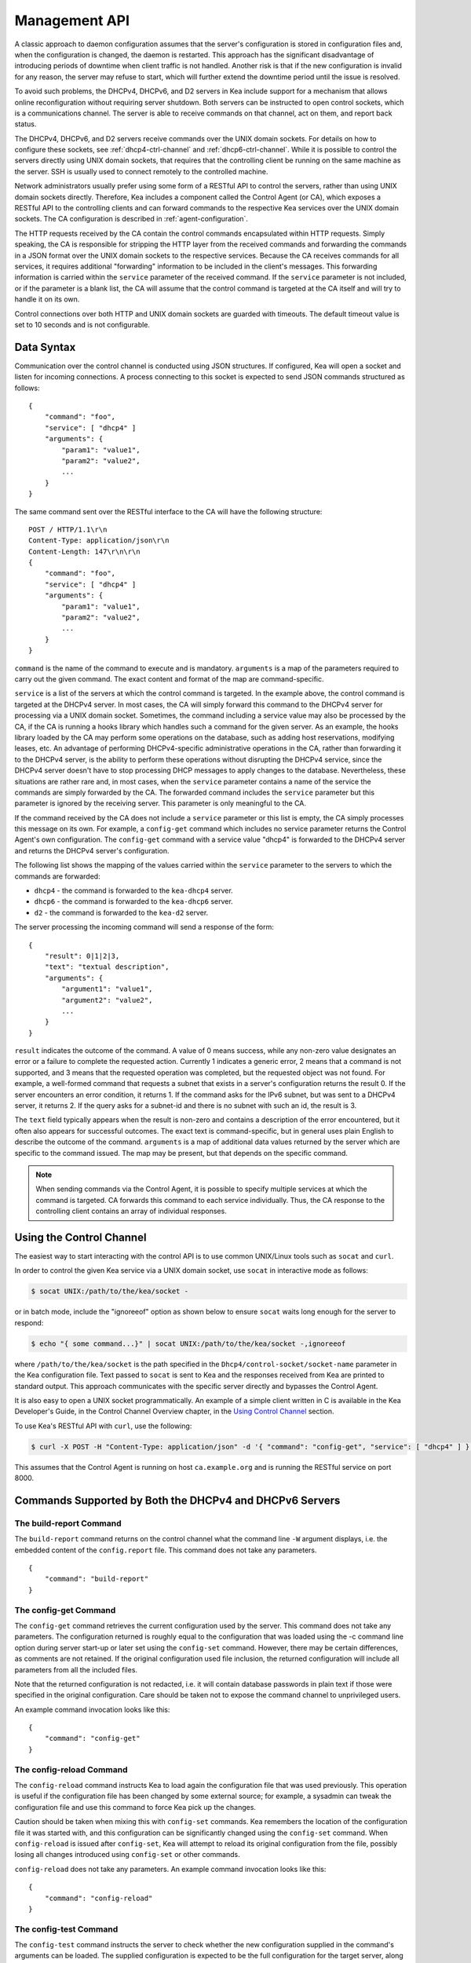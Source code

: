 .. _ctrl-channel:

**************
Management API
**************

A classic approach to daemon configuration assumes that the server's
configuration is stored in configuration files and, when the
configuration is changed, the daemon is restarted. This approach has the
significant disadvantage of introducing periods of downtime when client
traffic is not handled. Another risk is that if the new configuration is
invalid for any reason, the server may refuse to start, which will
further extend the downtime period until the issue is resolved.

To avoid such problems, the DHCPv4, DHCPv6, and D2 servers in Kea include
support for a mechanism that allows online reconfiguration without
requiring server shutdown. Both servers can be instructed to open
control sockets, which is a communications channel. The server is able
to receive commands on that channel, act on them, and report back
status.

The DHCPv4, DHCPv6, and D2 servers receive commands over the UNIX domain
sockets. For details on how to configure these sockets, see
:ref:`dhcp4-ctrl-channel` and :ref:`dhcp6-ctrl-channel`. While
it is possible to control the servers directly using UNIX domain sockets,
that requires that the controlling client be running on the same machine
as the server. SSH is usually used to connect remotely to the controlled
machine.

Network administrators usually prefer using some form of a RESTful API
to control the servers, rather than using UNIX domain sockets directly.
Therefore, Kea includes a component called the Control Agent (or CA), which
exposes a RESTful API to the controlling clients and can forward
commands to the respective Kea services over the UNIX domain sockets.
The CA configuration is described in
:ref:`agent-configuration`.

The HTTP requests received by the CA contain the control commands
encapsulated within HTTP requests. Simply speaking, the CA is
responsible for stripping the HTTP layer from the received commands and
forwarding the commands in a JSON format over the UNIX domain sockets to
the respective services. Because the CA receives commands for all
services, it requires additional "forwarding" information to be included
in the client's messages. This forwarding information is carried within
the ``service`` parameter of the received command. If the ``service``
parameter is not included, or if the parameter is a blank list, the CA
will assume that the control command is targeted at the CA itself and
will try to handle it on its own.

Control connections over both HTTP and UNIX domain sockets are guarded
with timeouts. The default timeout value is set to 10 seconds and is not
configurable.

.. _ctrl-channel-syntax:

Data Syntax
===========

Communication over the control channel is conducted using JSON
structures. If configured, Kea will open a socket and listen for
incoming connections. A process connecting to this socket is expected to
send JSON commands structured as follows:

::

   {
       "command": "foo",
       "service": [ "dhcp4" ]
       "arguments": {
           "param1": "value1",
           "param2": "value2",
           ...
       }
   }

The same command sent over the RESTful interface to the CA will have the
following structure:

::

       POST / HTTP/1.1\r\n
       Content-Type: application/json\r\n
       Content-Length: 147\r\n\r\n
       {
           "command": "foo",
           "service": [ "dhcp4" ]
           "arguments": {
               "param1": "value1",
               "param2": "value2",
               ...
           }
       }

``command`` is the name of the command to execute and is mandatory.
``arguments`` is a map of the parameters required to carry out the given
command. The exact content and format of the map are command-specific.

``service`` is a list of the servers at which the control command is
targeted. In the example above, the control command is targeted at the
DHCPv4 server. In most cases, the CA will simply forward this command to
the DHCPv4 server for processing via a UNIX domain socket. Sometimes,
the command including a service value may also be processed by the CA,
if the CA is running a hooks library which handles such a command for
the given server. As an example, the hooks library loaded by the CA may
perform some operations on the database, such as adding host
reservations, modifying leases, etc. An advantage of performing
DHCPv4-specific administrative operations in the CA, rather than
forwarding it to the DHCPv4 server, is the ability to perform these
operations without disrupting the DHCPv4 service, since the DHCPv4
server doesn't have to stop processing DHCP messages to apply changes to
the database. Nevertheless, these situations are rather rare and, in
most cases, when the ``service`` parameter contains a name of the
service the commands are simply forwarded by the CA. The forwarded
command includes the ``service`` parameter but this parameter is ignored
by the receiving server. This parameter is only meaningful to the CA.

If the command received by the CA does not include a ``service``
parameter or this list is empty, the CA simply processes this message on
its own. For example, a ``config-get`` command which includes no service
parameter returns the Control Agent's own configuration. The
``config-get`` command with a service value "dhcp4" is forwarded to the DHCPv4
server and returns the DHCPv4 server's configuration.

The following list shows the mapping of the values carried within the
``service`` parameter to the servers to which the commands are
forwarded:

-  ``dhcp4`` - the command is forwarded to the ``kea-dhcp4`` server.

-  ``dhcp6`` - the command is forwarded to the ``kea-dhcp6`` server.

-  ``d2`` - the command is forwarded to the ``kea-d2`` server.

The server processing the incoming command will send a response of the
form:

::

   {
       "result": 0|1|2|3,
       "text": "textual description",
       "arguments": {
           "argument1": "value1",
           "argument2": "value2",
           ...
       }
   }

``result`` indicates the outcome of the command. A value of 0 means
success, while any non-zero value designates an error or a failure to
complete the requested action. Currently 1 indicates a generic error, 2
means that a command is not supported, and 3 means that the requested
operation was completed, but the requested object was not found. For
example, a well-formed command that requests a subnet that exists in a
server's configuration returns the result 0. If the server encounters an
error condition, it returns 1. If the command asks for the IPv6 subnet,
but was sent to a DHCPv4 server, it returns 2. If the query asks for a
subnet-id and there is no subnet with such an id, the result is 3.

The ``text`` field typically appears when the result is non-zero and
contains a description of the error encountered, but it often also
appears for successful outcomes. The exact text is command-specific, but
in general uses plain English to describe the outcome of the command.
``arguments`` is a map of additional data values returned by the server
which are specific to the command issued. The map may be present, but
that depends on the specific command.

.. note::

   When sending commands via the Control Agent, it is possible to specify
   multiple services at which the command is targeted. CA forwards this
   command to each service individually. Thus, the CA response to the
   controlling client contains an array of individual responses.

.. _ctrl-channel-client:

Using the Control Channel
=========================

The easiest way to start interacting with the control API is to use
common UNIX/Linux tools such as ``socat`` and ``curl``.

In order to control the given Kea service via a UNIX domain socket, use
``socat`` in interactive mode as follows:

.. code-block:: console

   $ socat UNIX:/path/to/the/kea/socket -

or in batch mode, include the "ignoreeof" option as shown below to
ensure ``socat`` waits long enough for the server to respond:

.. code-block:: console

   $ echo "{ some command...}" | socat UNIX:/path/to/the/kea/socket -,ignoreeof

where ``/path/to/the/kea/socket`` is the path specified in the
``Dhcp4/control-socket/socket-name`` parameter in the Kea configuration
file. Text passed to ``socat`` is sent to Kea and the responses received
from Kea are printed to standard output. This approach communicates with
the specific server directly and bypasses the Control Agent.

It is also easy to open a UNIX socket programmatically. An example of a
simple client written in C is available in the Kea Developer's Guide, in
the Control Channel Overview chapter, in the
`Using Control Channel <https://jenkins.isc.org/job/Kea_doc/doxygen/d2/d96/ctrlSocket.html#ctrlSocketClient>`__
section.

To use Kea's RESTful API with ``curl``, use the following:

.. code-block:: console

   $ curl -X POST -H "Content-Type: application/json" -d '{ "command": "config-get", "service": [ "dhcp4" ] }' http://ca.example.org:8000/

This assumes that the Control Agent is running on host
``ca.example.org`` and is running the RESTful service on port 8000.

.. _commands-common:

Commands Supported by Both the DHCPv4 and DHCPv6 Servers
========================================================

.. _command-build-report:

The build-report Command
------------------------

The ``build-report`` command returns on the control channel what the
command line ``-W`` argument displays, i.e. the embedded content of the
``config.report`` file. This command does not take any parameters.

::

   {
       "command": "build-report"
   }

.. _command-config-get:

The config-get Command
----------------------

The ``config-get`` command retrieves the current configuration used by the
server. This command does not take any parameters. The configuration
returned is roughly equal to the configuration that was loaded using the
-c command line option during server start-up or later set using the
``config-set`` command. However, there may be certain differences, as
comments are not retained. If the original configuration used file
inclusion, the returned configuration will include all parameters from
all the included files.

Note that the returned configuration is not redacted, i.e. it will
contain database passwords in plain text if those were specified in the
original configuration. Care should be taken not to expose the command
channel to unprivileged users.

An example command invocation looks like this:

::

   {
       "command": "config-get"
   }

.. _command-config-reload:

The config-reload Command
-------------------------

The ``config-reload`` command instructs Kea to load again the
configuration file that was used previously. This operation is useful if
the configuration file has been changed by some external source; for
example, a sysadmin can tweak the configuration file and use this
command to force Kea pick up the changes.

Caution should be taken when mixing this with ``config-set`` commands. Kea
remembers the location of the configuration file it was started with,
and this configuration can be significantly changed using the ``config-set``
command. When ``config-reload`` is issued after ``config-set``, Kea will attempt
to reload its original configuration from the file, possibly losing all
changes introduced using ``config-set`` or other commands.

``config-reload`` does not take any parameters. An example command
invocation looks like this:

::

   {
       "command": "config-reload"
   }

.. _command-config-test:

The config-test Command
-----------------------

The ``config-test`` command instructs the server to check whether the new
configuration supplied in the command's arguments can be loaded. The
supplied configuration is expected to be the full configuration for the
target server, along with an optional Logger configuration. As for the
``-t`` command, some sanity checks are not performed, so it is possible a
configuration which successfully passes this command will still fail in
the ``config-set`` command or at launch time. The structure of the
command is as follows:

::

   {
       "command": "config-test",
       "arguments":  {
           "<server>": {
           }
        }
   }

where <server> is the configuration element name for a given server such
as "Dhcp4" or "Dhcp6". For example:

::

   {
       "command": "config-test",
       "arguments":  {
           "Dhcp6": {
               :
           }
        }
   }

The server's response will contain a numeric code, "result" (0 for
success, non-zero on failure), and a string, "text", describing the
outcome:

::

       {"result": 0, "text": "Configuration seems sane..." }

       or

       {"result": 1, "text": "unsupported parameter: BOGUS (<string>:16:26)" }

.. _command-config-write:

The config-write Command
------------------------

The ``config-write`` command instructs the Kea server to write its current
configuration to a file on disk. It takes one optional argument, called
"filename", that specifies the name of the file to write the
configuration to. If not specified, the name used when starting Kea
(passed as a -c argument) will be used. If a relative path is specified,
Kea will write its files only in the directory it is running.

An example command invocation looks like this:

::

   {
       "command": "config-write",
       "arguments": {
           "filename": "config-modified-2017-03-15.json"
       }
   }

.. _command-leases-reclaim:

The leases-reclaim Command
--------------------------

The ``leases-reclaim`` command instructs the server to reclaim all expired
leases immediately. The command has the following JSON syntax:

::

   {
       "command": "leases-reclaim",
       "arguments": {
           "remove": true
       }
   }

The ``remove`` boolean parameter is mandatory and indicates whether the
reclaimed leases should be removed from the lease database (if true), or
left in the "expired-reclaimed" state (if false). The latter facilitates
lease affinity, i.e. the ability to re-assign an expired lease to the
same client that used this lease before. See :ref:`lease-affinity`
for the details. Also, see :ref:`lease-reclamation` for general
information about the processing of expired leases (lease reclamation).

.. _command-libreload:

The libreload Command
---------------------

The ``libreload`` command first unloads and then loads all currently
loaded hooks libraries. This is primarily intended to allow one or more
hooks libraries to be replaced with newer versions without requiring Kea
servers to be reconfigured or restarted. Note that the hooks libraries
are passed the same parameter values (if any) that were passed when they
originally loaded.

::

   {
       "command": "libreload",
       "arguments": { }
   }

The server will respond with a result of either 0, indicating success,
or 1, indicating failure.

.. _command-list-commands:

The list-commands Command
-------------------------

The ``list-commands`` command retrieves a list of all commands supported
by the server. It does not take any arguments. An example command may
look like this:

::

   {
       "command": "list-commands",
       "arguments": { }
   }

The server responds with a list of all supported commands. The arguments
element is a list of strings, each of which conveys one supported
command.

.. _command-config-set:

The config-set Command
----------------------

The ``config-set`` command instructs the server to replace its current
configuration with the new configuration supplied in the command's
arguments. The supplied configuration is expected to be the full
configuration for the target server, along with an optional Logger
configuration. While optional, the Logger configuration is highly
recommended, as without it the server will revert to its default logging
configuration. The structure of the command is as follows:

::

   {
       "command": "config-set",
       "arguments":  {
           "<server>": {
           }
        }
   }

where <server> is the configuration element name for a given server such
as "Dhcp4" or "Dhcp6". For example:

::

   {
       "command": "config-set",
       "arguments":  {
           "Dhcp6": {
               :
           }
        }
   }

If the new configuration proves to be invalid, the server retains its
current configuration. Please note that the new configuration is
retained in memory only; if the server is restarted or a configuration
reload is triggered via a signal, the server uses the configuration
stored in its configuration file. The server's response contains a
numeric code, "result" (0 for success, non-zero on failure), and a
string, "text", describing the outcome:

::

       {"result": 0, "text": "Configuration successful." }

       or

       {"result": 1, "text": "unsupported parameter: BOGUS (<string>:16:26)" }

.. _command-shutdown:

The shutdown Command
--------------------

The ``shutdown`` command instructs the server to initiate its shutdown
procedure. It is the equivalent of sending a SIGTERM signal to the
process. This command does not take any arguments. An example command
may look like this:

::

   {
       "command": "shutdown"
   }

The server responds with a confirmation that the shutdown procedure has
been initiated.

.. _command-dhcp-disable:

The dhcp-disable Command
------------------------

The ``dhcp-disable`` command globally disables the DHCP service. The
server continues to operate, but it drops all received DHCP messages.
This command is useful when the server's maintenance requires that the
server temporarily stop allocating new leases and renew existing leases.
It is also useful in failover-like configurations during a
synchronization of the lease databases at startup, or recovery after a
failure. The optional parameter "max-period" specifies the time in
seconds after which the DHCP service should be automatically re-enabled,
if the ``dhcp-enable`` command is not sent before this time elapses.

::

   {
       "command": "dhcp-disable",
       "arguments": {
           "max-period": 20
       }
   }

.. _command-dhcp-enable:

The dhcp-enable Command
-----------------------

The ``dhcp-enable`` command globally enables the DHCP service.

::

   {
       "command": "dhcp-enable"
   }

.. _command-status-get:

The status-get Command
----------------------

The ``status-get`` command returns server runtime information:

 - pid: process id.

 - uptime: number of seconds since the start of the server.

 - reload: number of seconds since the last configuration (re)load.

 - ha-servers: HA hook information when the hook was loaded:

     * local: for the local server the state, the role (primary,
       secondary, ...) and scopes (i.e. what the server is actually
       processing).

     * remote: for the remote server the perceived state and the role
       (scopes should be available in a future release)

.. note::

   The HA local server does not know the real state of the HA remote
   server (so the perceived state vs the state). The command (or the
   ``ha-heartbeat``) should be sent to the remote server as explained
   in HA :ref:`ha-server-states`.

.. _command-server-tag-get:

The server-tag-get Command:
---------------------------

The ``server-tag-get`` command returns the configured server tag of
the DHCPv4 or DHCPv6 server (:ref:`cb-sharing` explains the server tag concept)

.. _command-config-backend-pull:

The config-backend-pull Command:
--------------------------------

The ``config-backend-pull`` command triggers the polling of Config Backends
(which should be configured for this command to do something)
explained in :ref:`dhcp4-cb-json`.

.. _command-version-get:

The version-get Command
-----------------------

The ``version-get`` command returns extended information about the Kea
version. It is the same information available via the ``-V``
command-line argument. This command does not take any parameters.

::

   {
       "command": "version-get"
   }

Commands Supported by the D2 Server
===================================

The D2 server supports only a subset of DHCPv4 / DHCPv6 server commands:

-  build-report

-  config-get

-  config-reload

-  config-set

-  config-test

-  config-write

-  list-commands

-  shutdown

-  version-get

.. _agent-commands:

Commands Supported by the Control Agent
=======================================

The following commands listed in :ref:`commands-common` are also supported by the
Control Agent, i.e. when the ``service`` parameter is blank, the
commands are handled by the CA and they relate to the CA process itself:

-  build-report

-  config-get

-  config-reload

-  config-set

-  config-test

-  config-write

-  list-commands

-  shutdown

-  version-get
